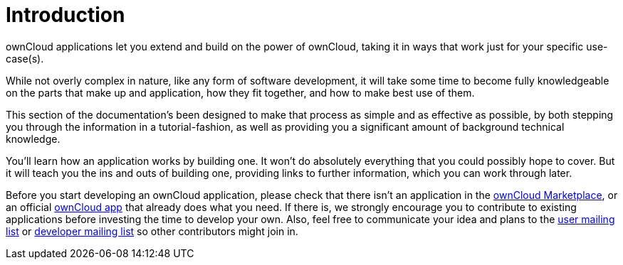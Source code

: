 = Introduction

ownCloud applications let you extend and build on the power of ownCloud,
taking it in ways that work just for your specific use-case(s).

While not overly complex in nature, like any form of software
development, it will take some time to become fully knowledgeable on the
parts that make up and application, how they fit together, and how to
make best use of them.

This section of the documentation’s been designed to make that process
as simple and as effective as possible, by both stepping you through the
information in a tutorial-fashion, as well as providing you a
significant amount of background technical knowledge.

You’ll learn how an application works by building one. It won’t do
absolutely everything that you could possibly hope to cover. But it will
teach you the ins and outs of building one, providing links to further
information, which you can work through later.

Before you start developing an ownCloud application, please check that
there isn’t an application in the
https://marketplace.owncloud.com/[ownCloud Marketplace], or an official
https://marketplace.owncloud.com/publishers/owncloud[ownCloud app] that
already does what you need. If there is, we strongly encourage you to
contribute to existing applications before investing the time to develop
your own. Also, feel free to communicate your idea and plans to the
https://mailman.owncloud.org/mailman/listinfo/user[user mailing list] or
https://mailman.owncloud.org/mailman/listinfo/devel[developer mailing
list] so other contributors might join in.
